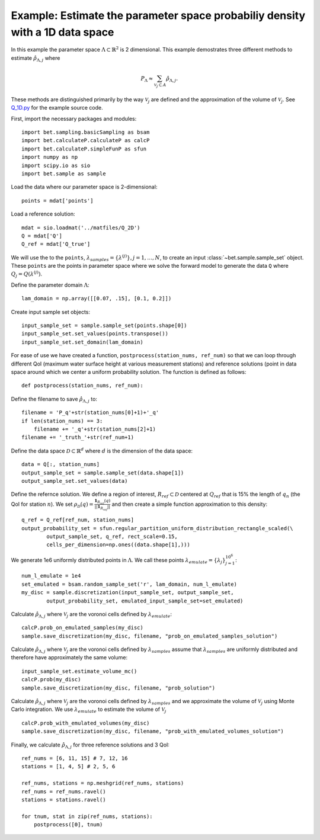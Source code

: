 .. _q1D:

==============================================================================
Example: Estimate the parameter space probabiliy density with  a 1D data space
==============================================================================

In this example the parameter space :math:`\Lambda \subset \mathbb{R}^2` is 2
dimensional.
This example demostrates three different methods to estimate
:math:`\hat{\rho}_{\Lambda, j}` where 

.. math::

    P_\Lambda \approx \sum_{\mathcal{V}_j \subset A} \hat{\rho}_{\Lambda, j}.

These methods are distinguished primarily by the way :math:`\mathcal{V}_j` are
defined and the approximation of the volume of :math:`\mathcal{V}_j`. See `Q_1D.py
<https://github.com/UT-CHG/BET/blob/master/examples/fromFile_ADCIRCMap/Q_1D.py>`_ for the example source code.

First, import the necessary packages and modules::

    import bet.sampling.basicSampling as bsam
    import bet.calculateP.calculateP as calcP
    import bet.calculateP.simpleFunP as sfun
    import numpy as np
    import scipy.io as sio
    import bet.sample as sample

Load the data where our parameter space is 2-dimensional::

    points = mdat['points']
    
Load a reference solution::

    mdat = sio.loadmat('../matfiles/Q_2D')
    Q = mdat['Q']
    Q_ref = mdat['Q_true']

We will use the to the ``points``, :math:`\lambda_{samples} = \{ \lambda^{(j)
} \}, j = 1, \ldots, N`, to create an input :class:`~bet.sample.sample_set`
object. These ``points`` are the points in parameter space where we solve the
forward model to generate the data ``Q`` where :math:`Q_j =
Q(\lambda^{(j)})`.

Define the parameter domain :math:`\Lambda`::

    lam_domain = np.array([[0.07, .15], [0.1, 0.2]])

Create input sample set objects::

    input_sample_set = sample.sample_set(points.shape[0])
    input_sample_set.set_values(points.transpose())
    input_sample_set.set_domain(lam_domain)

    
For ease of use we have created a function, ``postprocess(station_nums,
ref_num)`` so that we can loop through different QoI (maximum water surface
height at various measurement stations) and reference solutions (point in data
space around which we center a uniform probability solution. The function is
defined as follows::

    def postprocess(station_nums, ref_num):

Define the filename to save :math:`\hat{\rho}_{\Lambda, j}` to::

        filename = 'P_q'+str(station_nums[0]+1)+'_q'
        if len(station_nums) == 3:
            filename += '_q'+str(station_nums[2]+1)
        filename += '_truth_'+str(ref_num+1)

Define the data space :math:`\mathcal{D} \subset \mathbb{R}^d` where :math:`d`
is the dimension of the data space::

        data = Q[:, station_nums]
        output_sample_set = sample.sample_set(data.shape[1])
        output_sample_set.set_values(data)
    
Define the refernce solution. We define a region of interest, :math:`R_{ref}
\subset \mathcal{D}` centered at :math:`Q_{ref}` that is 15% the length of
:math:`q_n` (the QoI for station :math:`n`). We set :math:`\rho_\mathcal{D}(q)
= \frac{\mathbf{1}_{R_{ref}}(q)}{||\mathbf{1}_{R_{ref}}||}` and then create a
simple function approximation to this density::

        q_ref = Q_ref[ref_num, station_nums]
        output_probability_set = sfun.regular_partition_uniform_distribution_rectangle_scaled(\
                output_sample_set, q_ref, rect_scale=0.15,
                cells_per_dimension=np.ones((data.shape[1],)))

We generate 1e6 uniformly distributed points in :math:`\Lambda`. We call these points :math:`\lambda_{emulate} = \{ \lambda_j \}_{j=1}^{10^6}`::

        num_l_emulate = 1e4
        set_emulated = bsam.random_sample_set('r', lam_domain, num_l_emulate)
        my_disc = sample.discretization(input_sample_set, output_sample_set,
                output_probability_set, emulated_input_sample_set=set_emulated)

Calculate :math:`\hat{\rho}_{\Lambda, j}` where :math:`\mathcal{V}_j` are the
voronoi cells defined by :math:`\lambda_{emulate}`::

        calcP.prob_on_emulated_samples(my_disc)
        sample.save_discretization(my_disc, filename, "prob_on_emulated_samples_solution")

Calculate :math:`\hat{\rho}_{\Lambda, j}` where :math:`\mathcal{V}_j` are the
voronoi cells defined by :math:`\lambda_{samples}` assume that :math:`\lambda_{samples}`
are uniformly distributed and therefore have approximately the same volume::

        input_sample_set.estimate_volume_mc()
        calcP.prob(my_disc)
        sample.save_discretization(my_disc, filename, "prob_solution")

Calculate :math:`\hat{\rho}_{\Lambda, j}` where :math:`\mathcal{V}_j` are the
voronoi cells defined by :math:`\lambda_{samples}` and we approximate the volume of
:math:`\mathcal{V}_j` using Monte Carlo integration. We use
:math:`\lambda_{emulate}` to estimate the volume of :math:`\mathcal{V}_j` ::

        calcP.prob_with_emulated_volumes(my_disc)
        sample.save_discretization(my_disc, filename, "prob_with_emulated_volumes_solution")

Finally, we calculate :math:`\hat{\rho}_{\Lambda, j}` for three reference solutions and 3 QoI::

    ref_nums = [6, 11, 15] # 7, 12, 16
    stations = [1, 4, 5] # 2, 5, 6

    ref_nums, stations = np.meshgrid(ref_nums, stations)
    ref_nums = ref_nums.ravel()
    stations = stations.ravel()

    for tnum, stat in zip(ref_nums, stations):
        postprocess([0], tnum)
